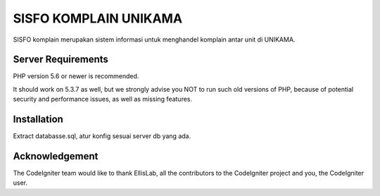 ###################
SISFO KOMPLAIN UNIKAMA
###################

SISFO komplain merupakan sistem informasi untuk menghandel komplain antar
unit di UNIKAMA. 

*******************
Server Requirements
*******************

PHP version 5.6 or newer is recommended.

It should work on 5.3.7 as well, but we strongly advise you NOT to run
such old versions of PHP, because of potential security and performance
issues, as well as missing features.

************
Installation
************

Extract databasse.sql, atur konfig sesuai server db yang ada.

***************
Acknowledgement
***************

The CodeIgniter team would like to thank EllisLab, all the
contributors to the CodeIgniter project and you, the CodeIgniter user.
